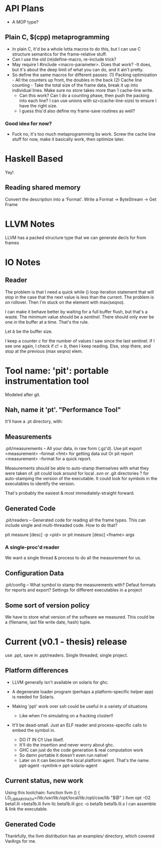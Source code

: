 
* API Plans
  - A MOP type?
** Plain C, $(cpp) metaprogramming
  - In plain C,  It'd be a whole lotta macros to do this, but I can
    use C structure semantics for the frame-relative stuff.
  - Can I use the old (re)define-macro, re-include trick?
  - May require I #include <macro-parameter>.  Does that work?
    -It does, but it's about the deep limit of what you can do, and it
    ain't pretty.
  - So define the same macros for different passes:
    (1) Packing optimization - All the counters up front, the doubles
    in the back
    (2) Cache line counting - Take the total size of the frame data,
    break it up into individual lines.  Make sure no store takes more
    than 1 cache-line write.
    - Can this work? Can I do a counting phase, then push the packing
      into each line?  I can use unions with sz=(cache-line-size) to
      ensure I have the right size.
    - I guess this'd also define my frame-save routines as well?

*** Good idea for now?
    - Fuck no, it's too much metaprogramming bs work.  Screw the cache
      line stuff for now, make it basically work, then optimize later.

* Haskell Based
  Yay!
** Reading shared memory  
   Convert the description into a 'Format'.
   Write a Format -> ByteStream -> Get Frame
   

* LLVM Notes
  LLVM has a packed structure type that we can generate decls for from
  frames
  

* IO Notes

** Reader

The problem is that I need a quick while () loop iteration statement
that will stop in the case that the next value is less than the
current.  The problem is on rollover.  Then I'm stuck on the element
with max(seqno).

I can make it behave better by waiting for a full buffer flush, but
that's a waste.  The minimum value should be a /sentinel/.  There
should only ever be one in the buffer at a time.  That's the rule.

Let $b$ be the buffer size.

I keep a counter $c$ for the number of values I saw since the last
sentinel.  If I see one again, I check if $c!=b$, then I keep
reading.  Else, stop there, and stop at the previous (max seqno) elem.


* Tool name: 'pit': portable instrumentation tool
  Modeled after git.
** Nah, name it 'pt'.  "Performance Tool"
  It'll have a .pt directory, with:
  
** Measurements
   .pit/measurements -- All your data, in raw form (.gz'd).
   Use pit export <measurement> --format <fmt> for getting data
   out
   Or pit report <measurement> --format for a quick report.

   Measurements should be able to auto-stamp themselves with
   what they were taken of.  pit could look around for local .svn
   or .git directories ? for auto-stamping the version of the
   executable. It could look for symbols in the executables to
   identify the version.

   That's probably the easiest & most immediately-straight
   forward. 

** Generated Code
   .pit/readers -- Generated code for reading all the frame
   types.  This can include single and multi-threaded code.  How
   to do that?

   pit measure [desc] -p <pid> 
   or
   pit measure [desc] <fname> args

*** A single-proc'd reader
    We want a single thread & process to do all the
    measurement for us.

** Configuration Data
   .pit/config -- What symbol to stamp the measurements with?
   Defaut formats for reports and export?
   Settings for different executables in a project

** Some sort of version policy
   We have to store what version of the software we measured.
   This could be a (filename, last file write date, hash) tuple.
   
* Current (v0.1 - thesis) release
  use .ppt, save in .ppt/readers.
  Single threaded, single project.

** Platform differences
   - LLVM generally isn't available on solaris for ghc.
   - A degenerate loader program (perhaps a platform-specific helper
     app) is needed for Solaris.

   - Making 'ppt' work over ssh could be useful in a variety of
     situations
     - Like when I'm simulating on a fracking cluster!!

   - It'll be dead-small.  Just an ELF reader and process-specific
     calls to embed the symbol in.
     - DO IT IN C!! Use libelf.
     - It'll do the insertion and never worry about ghc.
     - GHC can just do the code generation & real computation work
     - So damn portable it doesn't even run native!
     - Later on it can become the local platform agent.
       That's the name. ppt-agent -symlink-> ppt-solaris-agent
** Current status, new work
   Using this toolchain:
   function llvm () {
      LD_LIBRARY_PATH=/lib:/usr/lib:/opt/local/lib:/opt/csw/lib "$@"
   }
   llvm opt -O2 beta1.lli >beta1b.lli
   llvm llc beta1b.lli
   gcc -o beta1b beta1b.lli.s
   I can assemble & link the executable.
   
** Generated Code
   Thankfully, the llvm distribution has an examples/ directory, which
   covered VarArgs for me.

   
